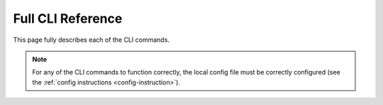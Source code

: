 Full CLI Reference
==================

This page fully describes each of the CLI commands. 

.. note::
    For any of the CLI commands to function correctly, the local config file must be 
    correctly configured (see the :ref:`config instructions <config-instruction>`). 

.. click:: finance_manager.cli:fm
    :prog: fm
    :nested: full
